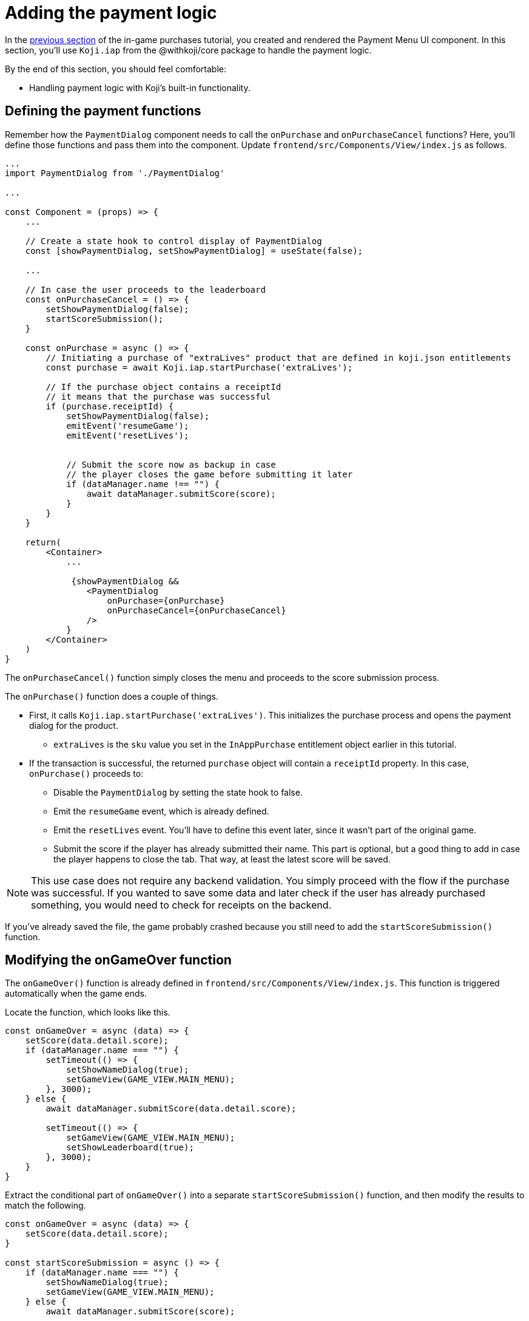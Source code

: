 = Adding the payment logic
:page-slug: game-iap-start-purchase
:page-description: Adding functions to handle the payment logic for purchases in a Koji game.
:figure-caption!:

In the <<game-iap-payment-menu#,previous section>> of the in-game purchases tutorial, you created and rendered the Payment Menu UI component.
In this section, you’ll
// tag::description[]
use `Koji.iap` from the @withkoji/core package to handle the payment logic.
// end::description[]

By the end of this section, you should feel comfortable:

* Handling payment logic with Koji's built-in functionality.

== Defining the payment functions

Remember how the `PaymentDialog` component needs to call the `onPurchase` and `onPurchaseCancel` functions?
Here, you'll define those functions and pass them into the component.
Update `frontend/src/Components/View/index.js` as follows.

[source,javascript]
----
...
import PaymentDialog from './PaymentDialog'

...

const Component = (props) => {
    ...

    // Create a state hook to control display of PaymentDialog
    const [showPaymentDialog, setShowPaymentDialog] = useState(false);

    ...

    // In case the user proceeds to the leaderboard
    const onPurchaseCancel = () => {
        setShowPaymentDialog(false);
        startScoreSubmission();
    }

    const onPurchase = async () => {
        // Initiating a purchase of "extraLives" product that are defined in koji.json entitlements
        const purchase = await Koji.iap.startPurchase('extraLives');

        // If the purchase object contains a receiptId
        // it means that the purchase was successful
        if (purchase.receiptId) {
            setShowPaymentDialog(false);
            emitEvent('resumeGame');
            emitEvent('resetLives');


            // Submit the score now as backup in case
            // the player closes the game before submitting it later
            if (dataManager.name !== "") {
                await dataManager.submitScore(score);
            }
        }
    }

    return(
        <Container>
            ...

             {showPaymentDialog &&
                <PaymentDialog
                    onPurchase={onPurchase}
                    onPurchaseCancel={onPurchaseCancel}
                />
            }
        </Container>
    )
}
----

The `onPurchaseCancel()` function simply closes the menu and proceeds to the score submission process.

The `onPurchase()` function does a couple of things.

* First, it calls `Koji.iap.startPurchase('extraLives')`.
This initializes the purchase process and opens the payment dialog for the product.

** `extraLives` is the `sku` value you set in the `InAppPurchase` entitlement object earlier in this tutorial.

* If the transaction is successful, the returned `purchase` object will contain a `receiptId` property.
In this case, `onPurchase()` proceeds to:

** Disable the `PaymentDialog` by setting the state hook to false.

** Emit the `resumeGame` event, which is already defined.

** Emit the `resetLives` event.
You'll have to define this event later, since it wasn't part of the original game.

** Submit the score if the player has already submitted their name.
This part is optional, but a good thing to add in case the player happens to close the tab.
That way, at least the latest score will be saved.

[NOTE]
This use case does not require any backend validation.
You simply proceed with the flow if the purchase was successful.
If you wanted to save some data and later check if the user has already purchased something, you would need to check for receipts on the backend.

If you've already saved the file, the game probably crashed because you still need to add the `startScoreSubmission()` function.

== Modifying the onGameOver function

The `onGameOver()` function is already defined in `frontend/src/Components/View/index.js`.
This function is triggered automatically when the game ends.

Locate the function, which looks like this.

[source,javascript]
----
const onGameOver = async (data) => {
    setScore(data.detail.score);
    if (dataManager.name === "") {
        setTimeout(() => {
            setShowNameDialog(true);
            setGameView(GAME_VIEW.MAIN_MENU);
        }, 3000);
    } else {
        await dataManager.submitScore(data.detail.score);

        setTimeout(() => {
            setGameView(GAME_VIEW.MAIN_MENU);
            setShowLeaderboard(true);
        }, 3000);
    }
}
----

Extract the conditional part of `onGameOver()` into a separate `startScoreSubmission()` function, and then modify the results to match the following.

[source,javascript]
----
const onGameOver = async (data) => {
    setScore(data.detail.score);
}

const startScoreSubmission = async () => {
    if (dataManager.name === "") {
        setShowNameDialog(true);
        setGameView(GAME_VIEW.MAIN_MENU);
    } else {
        await dataManager.submitScore(score);

        setGameView(GAME_VIEW.MAIN_MENU);
        setShowLeaderboard(true);
    }
}
----

Notice these important differences in the new `startScoreSubmission()` function.

* The `setTimeout` handlers have been removed.
You no longer need a delay before displaying the game over screen and moving to score submission.
That transition is now triggered by user action.

* The argument you're passing to `submitScore()` has changed from `data.detail.score` to just `score`.
Originally, `submitScore()` was called inside `onGameOver()`, so it could get the score from the data object that was passed as an argument to `onGameOver()`.
But since `startScoreSubmission()` doesn't accept any arguments, `submitScore()` now gets the score from the variable that's set by the state hook.

Lastly, update `onGameOver()` to behave appropriately based on whether there's a price.

[source,javascript]
----
const onGameOver = async (data) => {
    setScore(data.detail.score);

    const price = Number(Koji.remix.get().price);

    if (price > 0) {
        setShowPaymentDialog(true);
        emitEvent('pauseGame');
    } else {
        startScoreSubmission();
    }
}
----

This code first gets the price from `remixData` and makes sure it's a number.
If there is a price, it shows `PaymentDialog`.
Otherwise, it goes straight to score submission and the leaderboard.

== Wrapping up

*Congratulations, that was the hardest part!*

In this section, you created a payment flow, which you can test in the <<testing-templates#_using_the_koji_debugger, debugger>>.
Nothing happens in the game itself just yet, though.

In the <<game-iap-updating-game#, next section>>, you'll dig into the game code and make it respond to purchases.
